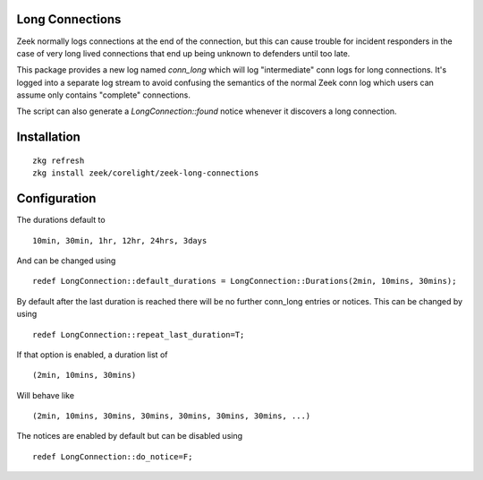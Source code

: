 Long Connections
----------------

Zeek normally logs connections at the end of the connection, but this 
can cause trouble for incident responders in the case of very long 
lived connections that end up being unknown to defenders until too
late.

This package provides a new log named `conn_long` which will log 
"intermediate" conn logs for long connections. It's logged into
a separate log stream to avoid confusing the semantics of the normal
Zeek conn log which users can assume only contains "complete" 
connections.

The script can also generate a `LongConnection::found` notice 
whenever it discovers a long connection.

Installation
------------

::

	zkg refresh
	zkg install zeek/corelight/zeek-long-connections

Configuration
-------------

The durations default to

::

	10min, 30min, 1hr, 12hr, 24hrs, 3days

And can be changed using

::

	redef LongConnection::default_durations = LongConnection::Durations(2min, 10mins, 30mins);

By default after the last duration is reached there will be no further
conn_long entries or notices.  This can be changed by using

::

	redef LongConnection::repeat_last_duration=T;

If that option is enabled, a duration list of

::

	(2min, 10mins, 30mins)

Will behave like

::

	(2min, 10mins, 30mins, 30mins, 30mins, 30mins, 30mins, ...)

The notices are enabled by default but can be disabled using

::

	redef LongConnection::do_notice=F;
